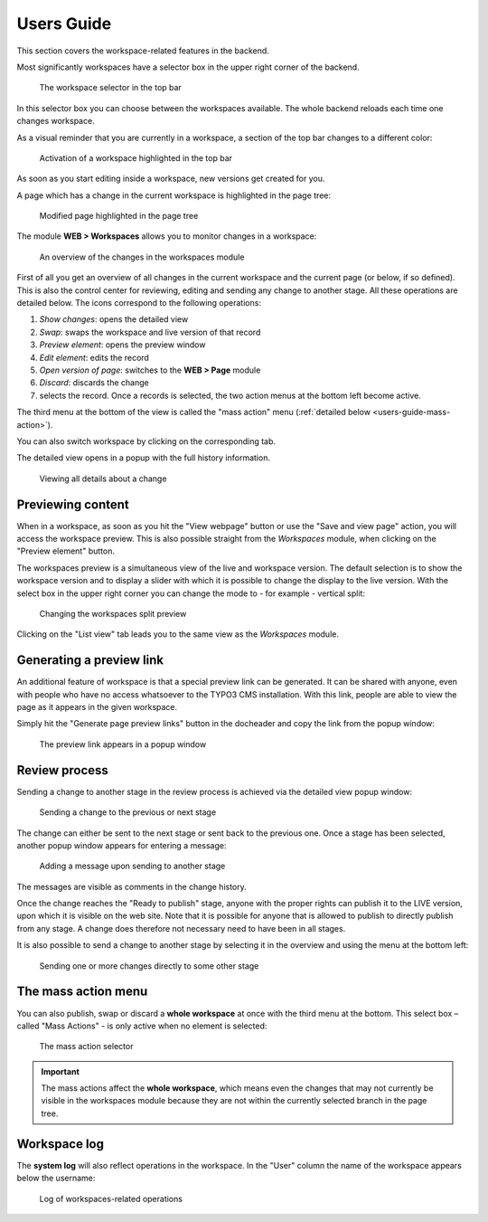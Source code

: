 ﻿.. include:: ../Includes.txt


.. _users-guide:

Users Guide
-----------

This section covers the workspace-related features in the
backend.

Most significantly workspaces have a selector box in the upper right
corner of the backend.

.. figure:: ../Images/WorkspaceMenu.png
   :alt: Workspace selector

   The workspace selector in the top bar


In this selector box you can choose between the workspaces available.
The whole backend reloads each time one changes workspace.

As a visual reminder that you are currently in a workspace, a section
of the top bar changes to a different color:

.. figure:: ../Images/WorkspaceIndicator.png
   :alt: Workspace indicator

   Activation of a workspace highlighted in the top bar


As soon as you start editing inside a workspace, new versions
get created for you.

A page which has a change in the current workspace is highlighted in
the page tree:

.. figure:: ../Images/ModifiedPageHighlight.png
   :alt: Highlighted page

   Modified page highlighted in the page tree


The module **WEB > Workspaces** allows you to monitor changes in a
workspace:

.. figure:: ../Images/WorkspaceModuleOverview.png
   :alt: Workspace module overview

   An overview of the changes in the workspaces module


First of all you get an overview of all changes in the current
workspace and the current page (or below, if so defined). This is
also the control center for reviewing, editing and sending any change
to another stage. All these operations are detailed below. The icons
correspond to the following operations:

#. *Show changes*: opens the detailed view

#. *Swap*: swaps the workspace and live version of that record

#. *Preview element*: opens the preview window

#. *Edit element*: edits the record

#. *Open version of page*: switches to the **WEB > Page** module

#. *Discard*: discards the change

#. selects the record. Once a records is selected, the two action
   menus at the bottom left become active.

The third menu at the bottom of the view is called the "mass action"
menu (:ref:`detailed below <users-guide-mass-action>`).

You can also switch workspace by clicking on the corresponding tab.

The detailed view opens in a popup with the full history information.

.. figure:: ../Images/WorkspaceModuleChangeDetails.png
   :alt: Viewing details of a change

   Viewing all details about a change


.. _users-guide-preview:

Previewing content
^^^^^^^^^^^^^^^^^^

When in a workspace, as soon as you hit the "View webpage" button
or use the "Save and view page" action, you will access the workspace
preview. This is also possible straight from the *Workspaces* module,
when clicking on the "Preview element" button.

The workspaces preview is a simultaneous view of the live and
workspace version. The default selection is to show the workspace
version and to display a slider with which it is possible to change
the display to the live version. With the select box in the upper
right corner you can change the mode to - for example - vertical split:

.. figure:: ../Images/WorkspaceSplitPreview.png
   :alt: Workspace split preview

   Changing the workspaces split preview


Clicking on the "List view" tab leads you to the same view as the
*Workspaces* module.


.. _users-guide-preview-link:

Generating a preview link
^^^^^^^^^^^^^^^^^^^^^^^^^

An additional feature of workspace is that a special preview link
can be generated. It can be shared with anyone, even with people
who have no access whatsoever to the TYPO3 CMS installation. With
this link, people are able to view the page as it appears in the
given workspace.

Simply hit the "Generate page preview links" button in the docheader
and copy the link from the popup window:

.. figure:: ../Images/PreviewLink.png
   :alt: The preview link

   The preview link appears in a popup window



.. _users-guide-review-process:

Review process
^^^^^^^^^^^^^^

Sending a change to another stage in the review process is
achieved via the detailed view popup window:

.. figure:: ../Images/SendToAnotherStage.png
   :alt: Send to another stage

   Sending a change to the previous or next stage


The change can either be sent to the next stage or sent
back to the previous one. Once a stage has been selected,
another popup window appears for entering a message:

.. figure:: ../Images/SendToStageMessage.png
   :alt: Send to stage message

   Adding a message upon sending to another stage


The messages are visible as comments in the change history.

Once the change reaches the "Ready to publish" stage, anyone with the
proper rights can publish it to the LIVE version, upon which it is
visible on the web site. Note that it is possible for anyone that is allowed to
publish to directly publish from any stage. A change does therefore
not necessary need to have been in all stages.

It is also possible to send a change to another stage by selecting it
in the overview and using the menu at the bottom left:

.. figure:: ../Images/IndividualActions.png
   :alt: Individual stage actions

   Sending one or more changes directly to some other stage


.. _users-guide-mass-action:

The mass action menu
^^^^^^^^^^^^^^^^^^^^

You can also publish, swap or discard a **whole workspace** at once with
the third menu at the bottom. This select box – called "Mass
Actions" - is only active when no element is selected:

.. figure:: ../Images/MassActionsMenu.png
   :alt: Mass actions menu

   The mass action selector


.. important::

   The mass actions affect the **whole workspace**,
   which means even the changes that may not currently be visible in the
   workspaces module because they are not within the currently selected
   branch in the page tree.


.. _users-guide-log:

Workspace log
^^^^^^^^^^^^^


The **system log** will also reflect operations in the workspace. In the
"User" column the name of the workspace appears below the username:

.. figure:: ../Images/WorkspaceLogging.png
   :alt: Workspaces and logging

   Log of workspaces-related operations
